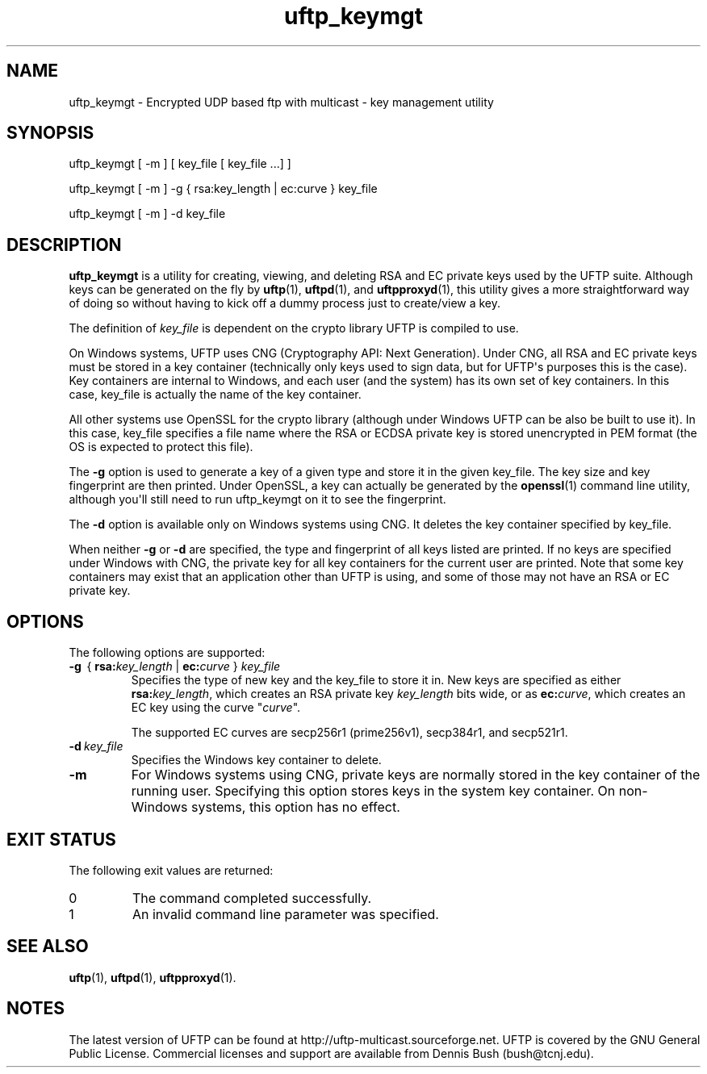 .TH uftp_keymgt 1 "22 April 2020" "UFTP 5.0"
.SH NAME
uftp_keymgt - Encrypted UDP based ftp with multicast - key management utility
.SH SYNOPSIS
uftp_keymgt [ -m ] [ key_file [ key_file ...] ]

uftp_keymgt [ -m ] -g { rsa:key_length | ec:curve } key_file

uftp_keymgt [ -m ] -d key_file

.SH DESCRIPTION
.P
.B uftp_keymgt
is a utility for creating, viewing, and deleting RSA and EC private keys used by the UFTP suite.
Although keys can be generated on the fly by
.BR uftp (1),
.BR uftpd (1),
and
.BR uftpproxyd (1),
this utility gives a more straightforward way of doing so without having to kick off a dummy process just to create/view a key.

The definition of \fIkey_file\fP is dependent on the crypto library UFTP is compiled to use.

On Windows systems, UFTP uses CNG (Cryptography API: Next Generation).
Under CNG, all RSA and EC private keys must be stored in a key container (technically only keys used to sign data, but for UFTP\(aqs purposes this is the case).
Key containers are internal to Windows, and each user (and the system) has its own set of key containers.
In this case, key_file is actually the name of the key container.

All other systems use OpenSSL for the crypto library (although under Windows UFTP can be also be built to use it).
In this case, key_file specifies a file name where the RSA or ECDSA private key is stored unencrypted in PEM format (the OS is expected to protect this file).

The \fB\-g\fP option is used to generate a key of a given type and store it in the given key_file.
The key size and key fingerprint are then printed.
Under OpenSSL, a key can actually be generated by the
.BR openssl (1)
command line utility, although you\(aqll still need to run uftp_keymgt on it to see the fingerprint.

The \fB\-d\fP option is available only on Windows systems using CNG.
It deletes the key container specified by key_file.

When neither \fB\-g\fP or \fB\-d\fP are specified, the type and fingerprint of all keys listed are printed.
If no keys are specified under Windows with CNG, the private key for all key containers for the current user are printed.
Note that some key containers may exist that an application other than UFTP is using, and some of those may not have an RSA or EC private key.

.SH OPTIONS
.P
The following options are supported:
.TP
\fB\-g\fP \ {\ \fBrsa:\fP\fIkey_length\fP | \fBec:\fP\fIcurve\fP } \fIkey_file\fP
Specifies the type of new key and the key_file to store it in.
New keys are specified as either \fBrsa:\fP\fIkey_length\fP, which creates an RSA private key \fIkey_length\fP bits wide, or as \fBec:\fP\fIcurve\fP, which creates an EC key using the curve "\fIcurve\fP".

The supported EC curves are secp256r1 (prime256v1), secp384r1, and secp521r1.

.TP
.BI \-d \ key_file
Specifies the Windows key container to delete.
.TP
.B \-m
For Windows systems using CNG, private keys are normally stored in the key container of the running user.
Specifying this option stores keys in the system key container.
On non-Windows systems, this option has no effect.
.SH EXIT STATUS
.P
The following exit values are returned:
.TP
0
The command completed successfully.
.TP
1
An invalid command line parameter was specified.
.SH SEE ALSO
.BR uftp (1),
.BR uftpd (1),
.BR uftpproxyd (1).
.SH NOTES
.P
The latest version of UFTP can be found at http://uftp-multicast.sourceforge.net.
UFTP is covered by the GNU General Public License.
Commercial licenses and support are available from Dennis Bush (bush@tcnj.edu).
